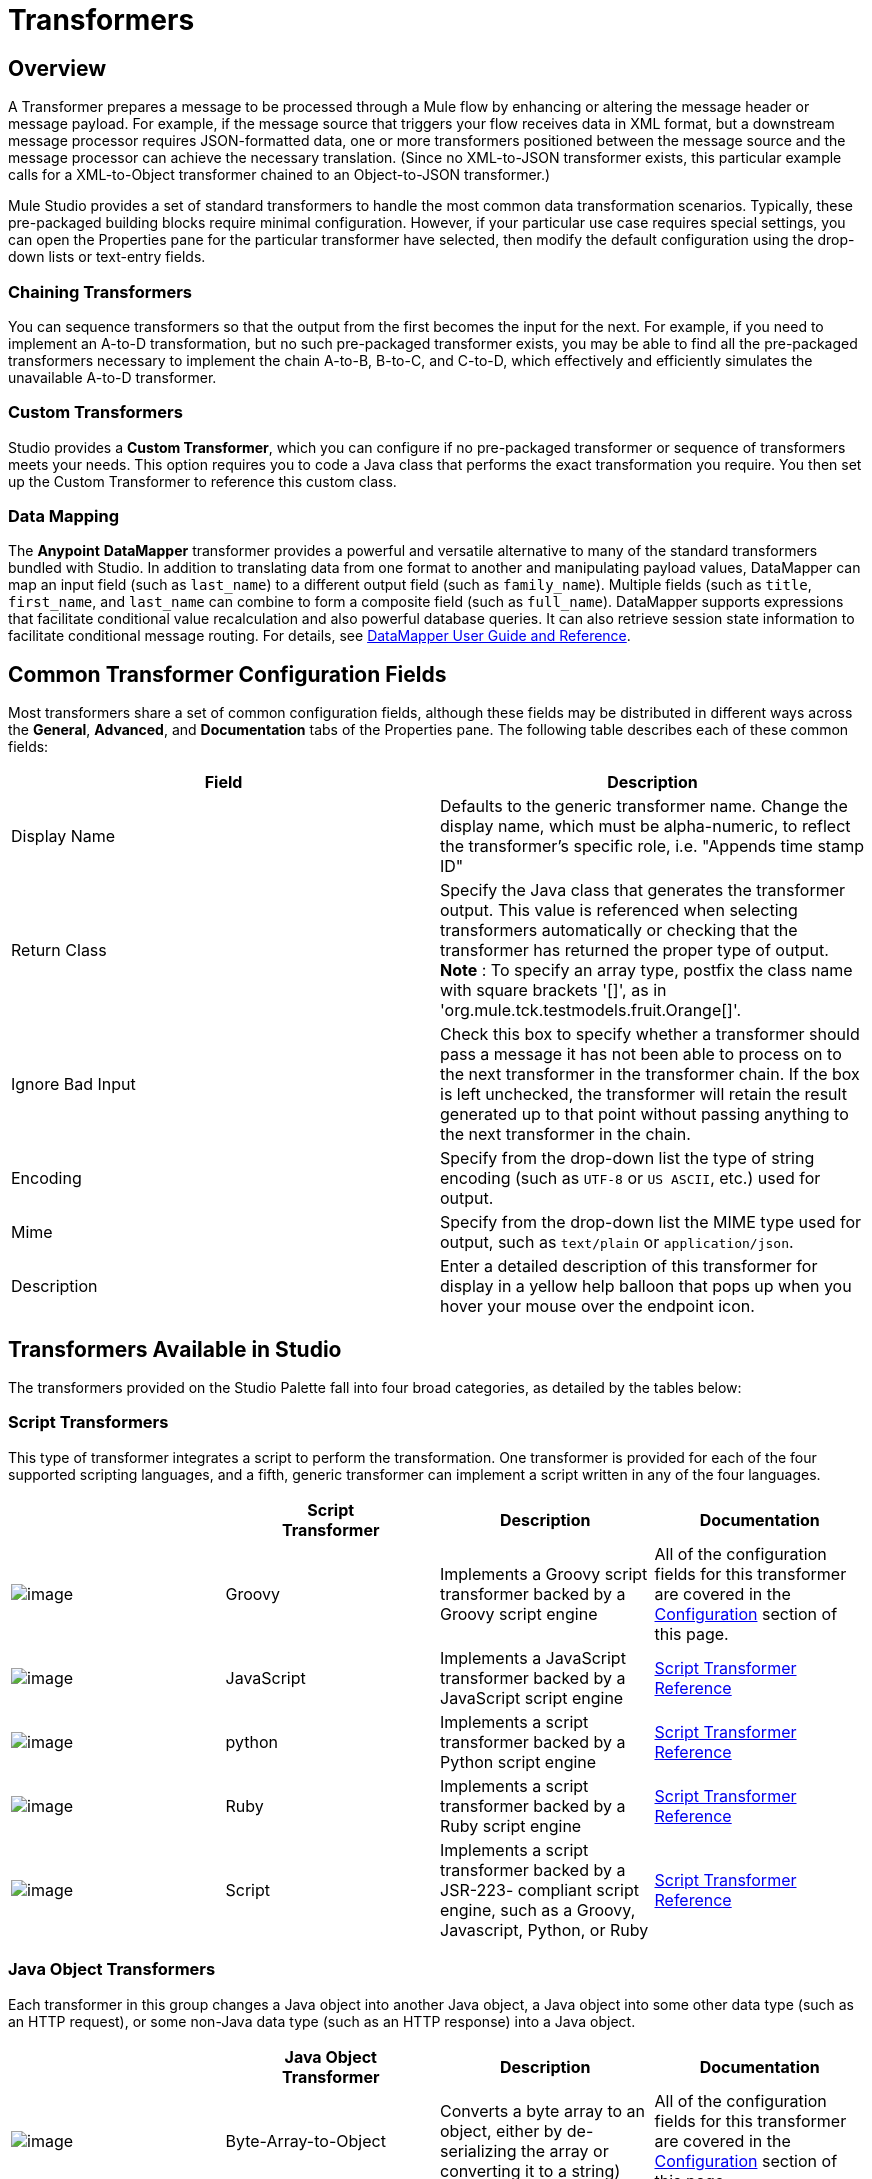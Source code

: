 = Transformers

== Overview

A Transformer prepares a message to be processed through a Mule flow by enhancing or altering the message header or message payload. For example, if the message source that triggers your flow receives data in XML format, but a downstream message processor requires JSON-formatted data, one or more transformers positioned between the message source and the message processor can achieve the necessary translation. (Since no XML-to-JSON transformer exists, this particular example calls for a XML-to-Object transformer chained to an Object-to-JSON transformer.)

Mule Studio provides a set of standard transformers to handle the most common data transformation scenarios. Typically, these pre-packaged building blocks require minimal configuration. However, if your particular use case requires special settings, you can open the Properties pane for the particular transformer have selected, then modify the default configuration using the drop-down lists or text-entry fields.

=== Chaining Transformers

You can sequence transformers so that the output from the first becomes the input for the next. For example, if you need to implement an A-to-D transformation, but no such pre-packaged transformer exists, you may be able to find all the pre-packaged transformers necessary to implement the chain A-to-B, B-to-C, and C-to-D, which effectively and efficiently simulates the unavailable A-to-D transformer.

=== Custom Transformers

Studio provides a *Custom Transformer*, which you can configure if no pre-packaged transformer or sequence of transformers meets your needs. This option requires you to code a Java class that performs the exact transformation you require. You then set up the Custom Transformer to reference this custom class.

=== Data Mapping

The *Anypoint* *DataMapper* transformer provides a powerful and versatile alternative to many of the standard transformers bundled with Studio. In addition to translating data from one format to another and manipulating payload values, DataMapper can map an input field (such as `last_name`) to a different output field (such as `family_name`). Multiple fields (such as `title`, `first_name`, and `last_name` can combine to form a composite field (such as `full_name`). DataMapper supports expressions that facilitate conditional value recalculation and also powerful database queries. It can also retrieve session state information to facilitate conditional message routing. For details, see link:/documentation/display/current/Datamapper+User+Guide+and+Reference[DataMapper User Guide and Reference].

== Common Transformer Configuration Fields

Most transformers share a set of common configuration fields, although these fields may be distributed in different ways across the *General*, *Advanced*, and *Documentation* tabs of the Properties pane. The following table describes each of these common fields:

[width="100%",cols="50%,50%",options="header"]
|===
|Field |Description
|Display Name |Defaults to the generic transformer name. Change the display name, which must be alpha-numeric, to reflect the transformer's specific role, i.e. "Appends time stamp ID"
|Return Class |Specify the Java class that generates the transformer output. This value is referenced when selecting transformers automatically or checking that the transformer has returned the proper type of output. +
 *Note* : To specify an array type, postfix the class name with square brackets '[]', as in 'org.mule.tck.testmodels.fruit.Orange[]'.
|Ignore Bad Input |Check this box to specify whether a transformer should pass a message it has not been able to process on to the next transformer in the transformer chain. If the box is left unchecked, the transformer will retain the result generated up to that point without passing anything to the next transformer in the chain.
|Encoding |Specify from the drop-down list the type of string encoding (such as `UTF-8` or `US ASCII`, etc.) used for output.
|Mime |Specify from the drop-down list the MIME type used for output, such as `text/plain` or `application/json`.
|Description |Enter a detailed description of this transformer for display in a yellow help balloon that pops up when you hover your mouse over the endpoint icon.
|===

== Transformers Available in Studio

The transformers provided on the Studio Palette fall into four broad categories, as detailed by the tables below:

=== Script Transformers

This type of transformer integrates a script to perform the transformation. One transformer is provided for each of the four supported scripting languages, and a fifth, generic transformer can implement a script written in any of the four languages.

[width="100%",cols="25%,25%,25%,25%",options="header"]
|===
|  |Script +
Transformer |Description |Documentation
|image:/documentation/download/attachments/122752202/groovy-transformer-24x16.png?version=1&modificationDate=1398099589977[image] |Groovy |Implements a Groovy script transformer backed by a Groovy script engine |All of the configuration fields for this transformer are covered in the link:#Transformers-CommonTransformerConfigurationFields[Configuration] section of this page.
|image:/documentation/download/attachments/122752202/javascript-transformer-24x16.png?version=1&modificationDate=1398099589994[image] |JavaScript |Implements a JavaScript transformer backed by a JavaScript script engine |link:/documentation/display/current/Script+Transformer+Reference[Script Transformer Reference]
|image:/documentation/download/attachments/122752202/Python-transformer-24x16.png?version=1&modificationDate=1398099589994[image] |python |Implements a script transformer backed by a Python script engine |link:/documentation/display/current/Script+Transformer+Reference[Script Transformer Reference]
|image:/documentation/download/attachments/122752202/ruby-transformer-24x16.png?version=1&modificationDate=1398099590017[image] |Ruby |Implements a script transformer backed by a Ruby script engine |link:/documentation/display/current/Script+Transformer+Reference[Script Transformer Reference]
|image:/documentation/download/attachments/122752202/script-transformer-24x16.png?version=1&modificationDate=1398099590017[image] |Script |Implements a script transformer backed by a JSR-223- compliant script engine, such as a Groovy, Javascript, Python, or Ruby |link:/documentation/display/current/Script+Transformer+Reference[Script Transformer Reference]
|===

=== Java Object Transformers

Each transformer in this group changes a Java object into another Java object, a Java object into some other data type (such as an HTTP request), or some non-Java data type (such as an HTTP response) into a Java object.

[width="100%",cols="25%,25%,25%,25%",options="header"]
|=======
|  |Java Object +
 Transformer |Description |Documentation
|image:/documentation/download/attachments/122752202/Transformer-24x16.png?version=1&modificationDate=1398099590024[image] |Byte-Array-to-Object |Converts a byte array to an object, either by de-serializing the array or converting it to a string) |All of the configuration fields for this transformer are covered in the link:#Transformers-CommonTransformerConfigurationFields[Configuration] section of this page.
|image:/documentation/download/attachments/122752202/Transformer-24x16.png?version=1&modificationDate=1398099590024[image] |Byte-Array-to-Serializable |Deserializes a byte array, thus converting it into an object |All of the configuration fields for this transformer are covered in the link:#Transformers-CommonTransformerConfigurationFields[Configuration] section of this page.
|image:/documentation/download/attachments/122752202/Transformer-24x16.png?version=1&modificationDate=1398099590024[image] |Byte-Array-to-String |Converts a byte array to string |All of the configuration fields for this transformer are covered in the link:#Transformers-CommonTransformerConfigurationFields[Configuration] section of this page.
|image:/documentation/download/attachments/122752202/Transformer-24x16.png?version=1&modificationDate=1398099590024[image] |File-to-Byte-Array |Reads the contents of a java.io.File into a Byte array |All of the configuration fields for this transformer are covered in the link:#Transformers-CommonTransformerConfigurationFields[Configuration] section of this page.
|image:/documentation/download/attachments/122752202/Transformer-24x16.png?version=1&modificationDate=1398099590024[image] |File-to-String |Reads the contents of a java.io.File into a java.lang.String object |All of the configuration fields for this transformer are covered in the link:#Transformers-CommonTransformerConfigurationFields[Configuration] section of this page.
|image:/documentation/download/attachments/122752202/java-transformer-24x16.png?version=1&modificationDate=1398099589985[image] |Java |Transforms the data from one format to another |link:/documentation/display/current/Java+Transformer+Reference[Java Transformer Reference]
|image:/documentation/download/attachments/122752202/Transformer-24x16.png?version=1&modificationDate=1398099590024[image] |JmsMessage-to- Object *Enterprise Edition*|Converts a JMS message into an object by extracting the message payload |All of the configuration fields for this transformer are covered in the link:#Transformers-CommonTransformerConfigurationFields[Configuration] section of this page.
|image:/documentation/download/attachments/122752202/Transformer-24x16.png?version=1&modificationDate=1398099590024[image] |Json-to-Object |Converts a Json-encoded object graph into a Java Object |All of the configuration fields for this transformer are covered in the link:#Transformers-CommonTransformerConfigurationFields[Configuration] section of this page.
|image:/documentation/download/attachments/122752202/Transformer-24x16.png?version=1&modificationDate=1398099590024[image] |Object-to-String|Converts program code types into reable text strings Used for debugging. |All of the configuration fields for this transformer are covered in the link:#Transformers-CommonTransformerConfigurationFields[Configuration] section of this page.
|image:/documentation/download/attachments/122752202/Transformer-24x16.png?version=1&modificationDate=1398099590024[image] |Object-to-XML |Converts a Java Object into XML code using XStream |link:/documentation/display/current/Object+to+XML+Transformer+Reference[Object-to-XML Transformer Reference]
|image:/documentation/download/attachments/122752202/Transformer-24x16.png?version=1&modificationDate=1398099590024[image] |Steralize-to-Byte-Array |Converts a Java Object to a byte array by serializing the object |link:/documentation/display/current/Object+to+XML+Transformer+Reference[Object-to-XML Transformer Reference]
|image:/documentation/download/attachments/122752202/Transformer-24x16.png?version=1&modificationDate=1398099590024[image] |String-to-Byte-Array |Converts a string into a byte array |All of the configuration fields for this transformer are covered in the link:#Transformers-CommonTransformerConfigurationFields[Configuration] section of this page.
|image:/documentation/download/attachments/122752202/Transformer-24x16.png?version=1&modificationDate=1398099590024[image] |XML-to-Object |Uses XStream to convert XML into Java Bean graphs |link:#[DOM to XML and XML to DOM Transformer Reference]
|image:/documentation/download/attachments/122752202/Transformer-24x16.png?version=1&modificationDate=1398099590024[image] |XML-to-DOM |Converts raw bytes into an in memory representation of a DOM document |link:#[DOM to XML and XML to DOM Transformer Reference]
|image:/documentation/download/attachments/122752202/Transformer-24x16.png?version=1&modificationDate=1398099590024[image] |DOM-to-XML |Converts any type of parsed XML into raw bytes|link:#[DOM to XML and XML to DOM Transformer Reference]
|=======

=== Content Transformers

This group of transformers modifies messages by adding to, deleting from, or converting a message payload (or a message header).

[width="100%",cols="25%,25%,25%,25%",options="header"]
|===
|  |Content +
Transformer |Description |Documentation
|image:/documentation/download/attachments/122752202/Transformer-24x16.png?version=1&modificationDate=1398099590024[image] |Append string |Appends a string to a message payload |link:/documentation/display/current/Append+String+Transformer+Reference[Append String Transformer Reference]
|image:/documentation/download/attachments/122752202/Transformer-24x16.png?version=1&modificationDate=1398099590024[image] |Expression |Evaluates one or more expressions within the message, then transforms the message according to the results of its evaluation |link:/documentation/display/current/Expression+Transformer+Reference[Expression Transformer Reference]
|image:/documentation/download/attachments/122752202/Transformer-24x16.png?version=1&modificationDate=1398099590024[image] |Transformer Ref |References a transformer that is defined as a global element |link:/documentation/display/current/XSLT+Transformer+Reference[ Transformer Reference]
|image:/documentation/download/attachments/122752202/Transformer-24x16.png?version=1&modificationDate=1398099590024[image] |XSLT |Transforms XML using XSLT |link:/documentation/display/current/XSLT+Transformer+Reference[XSLT Transformer Reference]
|===

=== SAP Transformers

These transformers change SAP objects (JCo functions or IDoc documents) into their XML representations, or an XML representation into the corresponding SAP object.

[width="100%",cols="25%,25%,25%,25%",options="header"]
|==========
|  |SAP-Specific +
 Transformer |Description |Documentation
|image:/documentation/download/attachments/122752202/Transformer-24x16.png?version=1&modificationDate=1398099590024[image] |SAP-Object-to-XML *Enterprise Edition* |Transforms a SAP object representing a JCo function or IDoc document into its XML representation |link:/documentation/display/current/SAP+Connector[SAP Connector]
|image:/documentation/download/attachments/122752202/Transformer-24x16.png?version=1&modificationDate=1398099590024[image] |XML-to-Function (BAPI) *Enterprise Edition* |Reads the XML representing a JCo function from java.io.InputStream, java.lang.String or byte[] to build the SAP object expected by the SAP transport |link:/documentation/display/current/SAP+Connector[SAP Connector]
|image:/documentation/download/attachments/122752202/Transformer-24x16.png?version=1&modificationDate=1398099590024[image] |XML-to-IDOC *Enterprise Edition* |Reads the XML representing an IDOC document from java.io.InputStream, java.lang.String or byte[] to build the SAP object expected by the SAP transport |link:/documentation/display/current/SAP+Connector[SAP Connector]
|==========

=== Message and Variable Transformers

The four transformers in this group make special information available for specified periods as each message makes its way through a Mule application. In each case, these transformers do not modify the message directly; rather, each activates information that Mule uses to augment or modify the message. Some of these activated resources adhere to messages; others apply to the flow(s) through which a message travels. In any case, they offer a powerful means to enhance and refine Mule message processing output.

[TIP]
Collectively, these four *Message and Variable Transformers* replace the single *Message Properties Transformer*, which has been deprecated.

Please note the common characteristics of the Message and Variable Transformers:

* unlike most other transformers, these four transformers cannot be embedded within endpoints
* no *Global Element* (i.e. configuration template) exists for any of these transformers, so you must configure each instance separately
* none of these transformers can be referenced by other Mule building blocks, so, in effect, you cannot use a single instance multiple times within the same flow

The following table describes the individual *Message and Variable* transformers:

[width="100%",cols="25%,25%,25%,25%",options="header"]
|===
|  |Transformer |What it Does |Documentation
|image:/documentation/download/attachments/122752202/Transformer-24x16.png?version=1&modificationDate=1398099590024[image] |Attachment |In contrast to the *Message Enricher Scope* or the *Append String Transformer*, the *Attachment Transformer* does not add to the string that typically composes the main data payload. Instead, this transformer specifies an attachment to append to each message being processed through the flow. If the name or the value of the attachment is defined through an expression, the exact identity (and content) of the attachment can be calculated at run-time, with the possibility that each message will receive a different payload. Typically, this attachment is treated as a separate, secondary part of the outbound payload. |link:/documentation/display/current/Attachment+Transformer+Reference[Attachment Transformer Reference]
|image:/documentation/download/attachments/122752202/Transformer-24x16.png?version=1&modificationDate=1398099590024[image] |Property |This transformer allows you to specify a property, which is typically applied to the message header. The "life span" of such a property extends from the moment it is created until the message is passed to an outbound endpoint. |link:/documentation/display/current/Property+Transformer+Reference[Property Transformer Reference]
|image:/documentation/download/attachments/122752202/Transformer-24x16.png?version=1&modificationDate=1398099590024[image] |variable |This transformer facilitates dynamic, run-time determination of the specified variable's value based on the content of the current message or the current state of the Mule environment. Mule can then use this value to alter the payload content or the processing steps ultimately assigned to the current message. This type of variable remains active as long as the message remains within the flow in which the variable was invoked. As soon as the message gets passed to a different flow via a transport, the variable becomes inactive. |link:/documentation/display/current/Variable+Transformer+Reference[Variable Transformer Reference]
|image:/documentation/download/attachments/122752202/Transformer-24x16.png?version=1&modificationDate=1398099590024[image] |Session Variable |This transformer resembles the Variable transformer, except the Session Variable set by this transformer persists as long as the associated message remains within the Mule application, even though the message may be processed through multiple flows. |link:/documentation/display/current/Session+Variable+Transformer+Reference[Session Variable Transformer Reference]
|===

=== Custom Transformers

For detailed information on configuring standard and custom Transformers with an XML editor, see http://www.mulesoft.org/documentation/display/MULE3USER/Using+Transformers[Using Transformers].

=== Deprecated HTTP Related Transformers

The transformers below are all related to the deprecated link:/documentation/display/current/HTTP+Connector+-+Deprecated[endpoint-based HTTP Connector]. They have all been made unnecessary, as the new link:/documentation/display/current/HTTP+Connector[HTTP Connector]'s features cover the use cases these were built to serve.

[width="100%",cols="25%,25%,25%,25%",options="header"]
|===
|  |Transformer |What it Does |Documentation
|image:/documentation/download/attachments/122752202/Transformer-24x16.png?version=1&modificationDate=1398099590024[image] |Object-to-HTTP-Request |Creates a valid HTTP request from the current message and includes any HTTP headers set on the current message |All of the configuration fields for this transformer are covered in the link:#Transformers-CommonTransformerConfigurationFields[Configuration] section of this page.
|image:/documentation/download/attachments/122750719/Transformer-24x16.png?version=1&modificationDate=1421449690136[image] |HTTP-Response-to-Object |Converts an HTTP response (i.e., a string, stream, or byte array payload) into a Mule message |All of the configuration fields for this transformer are covered in the link:#Transformers-CommonTransformerConfigurationFields[Configuration] section of this page.
|image:/documentation/download/attachments/122750719/Transformer-24x16.png?version=1&modificationDate=1421449690136[image] |HTTP-Response-to-String |Converts an HTPP response into a string and preserves the message header |All of the configuration fields for this transformer are covered in the link:#Transformers-CommonTransformerConfigurationFields[Configuration] section of this page.
|image:/documentation/download/attachments/122750719/Transformer-24x16.png?version=1&modificationDate=1421449690136[image] |Message-to-HTTP-Response |Creates a valid HTTP response using the current message and its HTTP headers |All of the configuration fields for this transformer are covered in the link:#Transformers-CommonTransformerConfigurationFields[Configuration] section of this page.
|image:/documentation/download/attachments/122750719/Transformer-24x16.png?version=1&modificationDate=1421449690136[image] |Body-to-Parameter-map|Converts the body of an HTTP request into a Map object |All of the configuration fields for this transformer are covered in the link:#Transformers-CommonTransformerConfigurationFields[Configuration] section of this page.
|===
